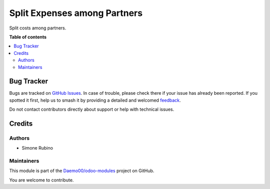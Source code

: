 =============================
Split Expenses among Partners
=============================

.. 
   !!!!!!!!!!!!!!!!!!!!!!!!!!!!!!!!!!!!!!!!!!!!!!!!!!!!
   !! This file is generated by oca-gen-addon-readme !!
   !! changes will be overwritten.                   !!
   !!!!!!!!!!!!!!!!!!!!!!!!!!!!!!!!!!!!!!!!!!!!!!!!!!!!
   !! source digest: sha256:9345aa51c70318038f897db06e7d81bde046418e79b6cedaa27a61cd022aa7a7
   !!!!!!!!!!!!!!!!!!!!!!!!!!!!!!!!!!!!!!!!!!!!!!!!!!!!

.. |badge1| image:: https://img.shields.io/badge/maturity-Beta-yellow.png
    :target: https://odoo-community.org/page/development-status
    :alt: Beta
.. |badge2| image:: https://img.shields.io/badge/licence-AGPL--3-blue.png
    :target: http://www.gnu.org/licenses/agpl-3.0-standalone.html
    :alt: License: AGPL-3
.. |badge3| image:: https://img.shields.io/badge/github-Daemo00%2Fodoo--modules-lightgray.png?logo=github
    :target: https://github.com/Daemo00/odoo-modules/tree/16.0/account_partner_split
    :alt: Daemo00/odoo-modules

|badge1| |badge2| |badge3|

Split costs among partners.

**Table of contents**

.. contents::
   :local:

Bug Tracker
===========

Bugs are tracked on `GitHub Issues <https://github.com/Daemo00/odoo-modules/issues>`_.
In case of trouble, please check there if your issue has already been reported.
If you spotted it first, help us to smash it by providing a detailed and welcomed
`feedback <https://github.com/Daemo00/odoo-modules/issues/new?body=module:%20account_partner_split%0Aversion:%2016.0%0A%0A**Steps%20to%20reproduce**%0A-%20...%0A%0A**Current%20behavior**%0A%0A**Expected%20behavior**>`_.

Do not contact contributors directly about support or help with technical issues.

Credits
=======

Authors
-------

* Simone Rubino

Maintainers
-----------

This module is part of the `Daemo00/odoo-modules <https://github.com/Daemo00/odoo-modules/tree/16.0/account_partner_split>`_ project on GitHub.

You are welcome to contribute.
